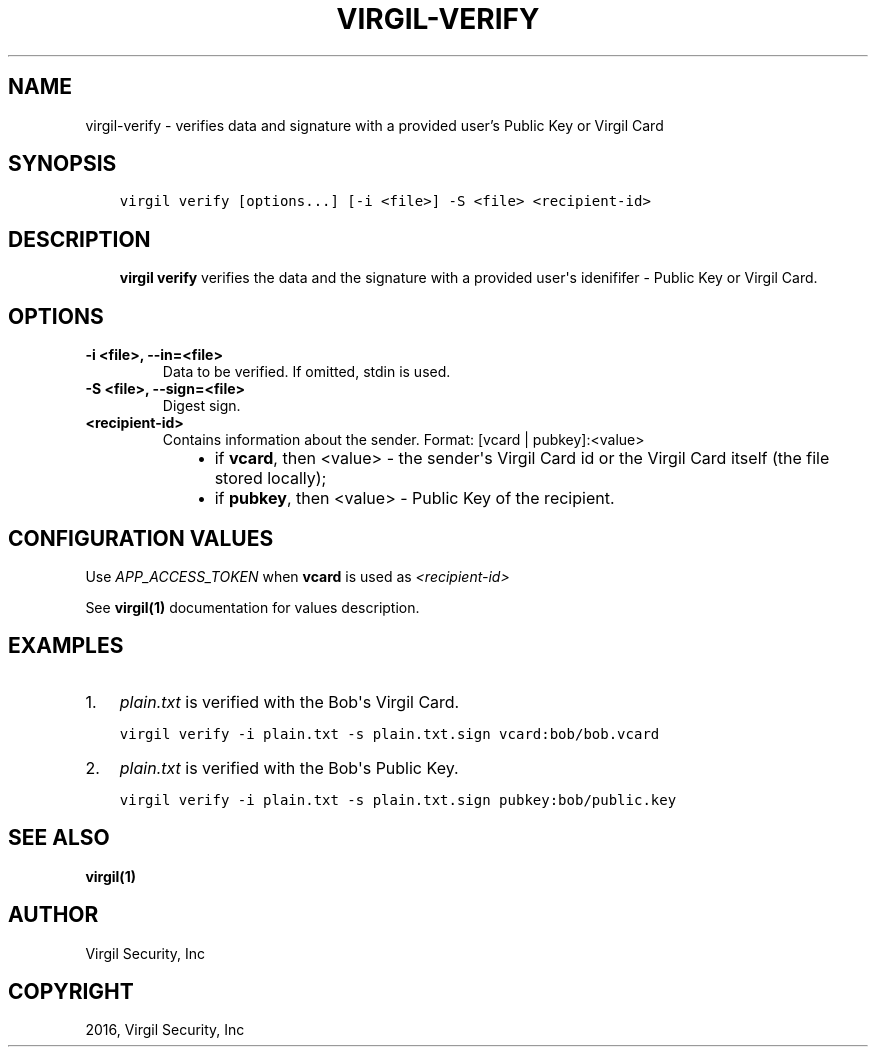 .\" Man page generated from reStructuredText.
.
.TH "VIRGIL-VERIFY" "1" "Mar 27, 2017" "3.0.0" "virgil-cli"
.SH NAME
virgil-verify \- verifies data and signature with a provided user's Public Key or Virgil Card
.
.nr rst2man-indent-level 0
.
.de1 rstReportMargin
\\$1 \\n[an-margin]
level \\n[rst2man-indent-level]
level margin: \\n[rst2man-indent\\n[rst2man-indent-level]]
-
\\n[rst2man-indent0]
\\n[rst2man-indent1]
\\n[rst2man-indent2]
..
.de1 INDENT
.\" .rstReportMargin pre:
. RS \\$1
. nr rst2man-indent\\n[rst2man-indent-level] \\n[an-margin]
. nr rst2man-indent-level +1
.\" .rstReportMargin post:
..
.de UNINDENT
. RE
.\" indent \\n[an-margin]
.\" old: \\n[rst2man-indent\\n[rst2man-indent-level]]
.nr rst2man-indent-level -1
.\" new: \\n[rst2man-indent\\n[rst2man-indent-level]]
.in \\n[rst2man-indent\\n[rst2man-indent-level]]u
..
.SH SYNOPSIS
.INDENT 0.0
.INDENT 3.5
.sp
.nf
.ft C
virgil verify [options...] [\-i <file>] \-S <file> <recipient\-id>
.ft P
.fi
.UNINDENT
.UNINDENT
.SH DESCRIPTION
.INDENT 0.0
.INDENT 3.5
\fBvirgil verify\fP verifies the data and the signature with a provided user\(aqs idenififer \- Public Key or Virgil Card\&.
.UNINDENT
.UNINDENT
.SH OPTIONS
.INDENT 0.0
.TP
.B \-i <file>, \-\-in=<file>
Data to be verified. If omitted, stdin is used.
.UNINDENT
.INDENT 0.0
.TP
.B \-S <file>, \-\-sign=<file>
Digest sign.
.UNINDENT
.INDENT 0.0
.TP
.B <recipient\-id>
Contains information about the sender. Format: [vcard | pubkey]:<value>
.INDENT 7.0
.INDENT 3.5
.INDENT 0.0
.IP \(bu 2
if \fBvcard\fP, then <value> \- the sender\(aqs Virgil Card id or the Virgil Card itself (the file stored locally);
.IP \(bu 2
if \fBpubkey\fP, then <value> \- Public Key of the recipient.
.UNINDENT
.UNINDENT
.UNINDENT
.UNINDENT
.SH CONFIGURATION VALUES
.sp
Use \fIAPP_ACCESS_TOKEN\fP when \fBvcard\fP is used as \fI\%<recipient\-id>\fP
.sp
See \fBvirgil(1)\fP documentation for values description.
.SH EXAMPLES
.INDENT 0.0
.IP 1. 3
\fIplain.txt\fP is verified with the Bob\(aqs Virgil Card.
.UNINDENT
.INDENT 0.0
.INDENT 3.5
.sp
.nf
.ft C
virgil verify \-i plain.txt \-s plain.txt.sign vcard:bob/bob.vcard
.ft P
.fi
.UNINDENT
.UNINDENT
.INDENT 0.0
.IP 2. 3
\fIplain.txt\fP is verified with the Bob\(aqs Public Key.
.UNINDENT
.INDENT 0.0
.INDENT 3.5
.sp
.nf
.ft C
virgil verify \-i plain.txt \-s plain.txt.sign pubkey:bob/public.key
.ft P
.fi
.UNINDENT
.UNINDENT
.SH SEE ALSO
.sp
\fBvirgil(1)\fP
.SH AUTHOR
Virgil Security, Inc
.SH COPYRIGHT
2016, Virgil Security, Inc
.\" Generated by docutils manpage writer.
.
